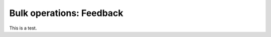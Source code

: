 .. _examiner_bulk_feedback:

=========================
Bulk operations: Feedback
=========================

This is a test.